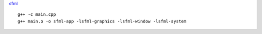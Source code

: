 `sfml <https://www.sfml-dev.org/tutorials/2.5/start-linux.php>`_

::

    g++ -c main.cpp
    g++ main.o -o sfml-app -lsfml-graphics -lsfml-window -lsfml-system
    